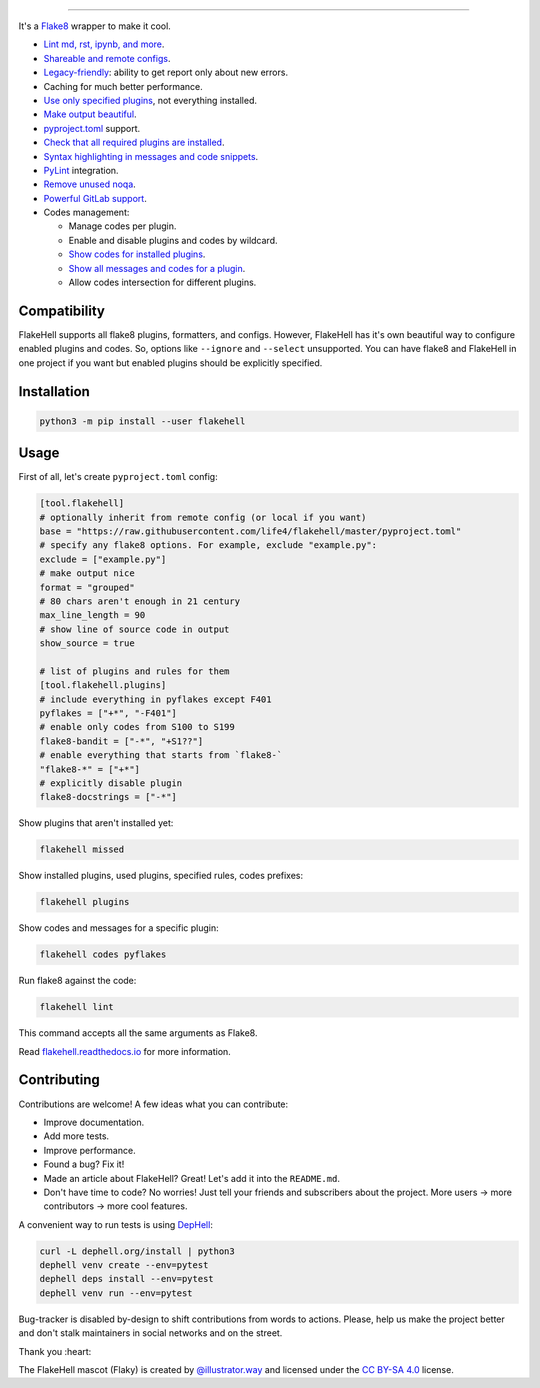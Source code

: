 

.. image:: ./assets/logo.png
   :target: ./assets/logo.png
   :alt: FlakeHell

===============================================================================


.. image:: https://badge.fury.io/py/flakehell.svg
   :target: https://badge.fury.io/py/flakehell
   :alt: PyPI version


.. image:: https://cloud.drone.io/api/badges/life4/flakehell/status.svg
   :target: https://cloud.drone.io/life4/flakehell
   :alt: Build Status


.. image:: https://img.shields.io/badge/License-MIT-yellow.svg
   :target: https://opensource.org/licenses/MIT
   :alt: License: MIT


.. image:: https://readthedocs.org/projects/flakehell/badge/?version=latest
   :target: https://flakehell.readthedocs.io/
   :alt: Documentation


It's a `Flake8 <https://gitlab.com/pycqa/flake8>`_ wrapper to make it cool.


* `Lint md, rst, ipynb, and more <https://flakehell.readthedocs.io/parsers.html>`_.
* `Shareable and remote configs <https://flakehell.readthedocs.io/config.html#base>`_.
* `Legacy-friendly <https://flakehell.readthedocs.io/commands/baseline.html>`_\ : ability to get report only about new errors.
* Caching for much better performance.
* `Use only specified plugins <https://flakehell.readthedocs.io/config.html#plugins>`_\ , not everything installed.
* `Make output beautiful <https://flakehell.readthedocs.io/formatters.html>`_.
* `pyproject.toml <https://www.python.org/dev/peps/pep-0518/>`_ support.
* `Check that all required plugins are installed <https://flakehell.readthedocs.io/commands/missed.html>`_.
* `Syntax highlighting in messages and code snippets <https://flakehell.readthedocs.io/formatters.html#colored-with-source-code>`_.
* `PyLint <https://github.com/PyCQA/pylint>`_ integration.
* `Remove unused noqa <https://flakehell.readthedocs.io/commands/yesqa.html>`_.
* `Powerful GitLab support <https://flakehell.readthedocs.io/formatters.html#gitlab>`_.
* Codes management:

  * Manage codes per plugin.
  * Enable and disable plugins and codes by wildcard.
  * `Show codes for installed plugins <https://flakehell.readthedocs.io/commands/plugins.html>`_.
  * `Show all messages and codes for a plugin <https://flakehell.readthedocs.io/commands/codes.html>`_.
  * Allow codes intersection for different plugins.


.. image:: ./assets/grouped.png
   :target: ./assets/grouped.png
   :alt: output example


Compatibility
-------------

FlakeHell supports all flake8 plugins, formatters, and configs. However, FlakeHell has it's own beautiful way to configure enabled plugins and codes. So, options like ``--ignore`` and ``--select`` unsupported. You can have flake8 and FlakeHell in one project if you want but enabled plugins should be explicitly specified.

Installation
------------

.. code-block:: bash

   python3 -m pip install --user flakehell

Usage
-----

First of all, let's create ``pyproject.toml`` config:

.. code-block::

   [tool.flakehell]
   # optionally inherit from remote config (or local if you want)
   base = "https://raw.githubusercontent.com/life4/flakehell/master/pyproject.toml"
   # specify any flake8 options. For example, exclude "example.py":
   exclude = ["example.py"]
   # make output nice
   format = "grouped"
   # 80 chars aren't enough in 21 century
   max_line_length = 90
   # show line of source code in output
   show_source = true

   # list of plugins and rules for them
   [tool.flakehell.plugins]
   # include everything in pyflakes except F401
   pyflakes = ["+*", "-F401"]
   # enable only codes from S100 to S199
   flake8-bandit = ["-*", "+S1??"]
   # enable everything that starts from `flake8-`
   "flake8-*" = ["+*"]
   # explicitly disable plugin
   flake8-docstrings = ["-*"]

Show plugins that aren't installed yet:

.. code-block:: bash

   flakehell missed

Show installed plugins, used plugins, specified rules, codes prefixes:

.. code-block:: bash

   flakehell plugins


.. image:: ./assets/plugins.png
   :target: ./assets/plugins.png
   :alt: plugins command output


Show codes and messages for a specific plugin:

.. code-block:: bash

   flakehell codes pyflakes


.. image:: ./assets/codes.png
   :target: ./assets/codes.png
   :alt: codes command output


Run flake8 against the code:

.. code-block:: bash

   flakehell lint

This command accepts all the same arguments as Flake8.

Read `flakehell.readthedocs.io <https://flakehell.readthedocs.io/>`_ for more information.

Contributing
------------

Contributions are welcome! A few ideas what you can contribute:


* Improve documentation.
* Add more tests.
* Improve performance.
* Found a bug? Fix it!
* Made an article about FlakeHell? Great! Let's add it into the ``README.md``.
* Don't have time to code? No worries! Just tell your friends and subscribers about the project. More users -> more contributors -> more cool features.

A convenient way to run tests is using `DepHell <https://github.com/dephell/dephell>`_\ :

.. code-block:: bash

   curl -L dephell.org/install | python3
   dephell venv create --env=pytest
   dephell deps install --env=pytest
   dephell venv run --env=pytest

Bug-tracker is disabled by-design to shift contributions from words to actions. Please, help us make the project better and don't stalk maintainers in social networks and on the street.

Thank you :heart:


.. image:: ./assets/flaky.png
   :target: ./assets/flaky.png
   :alt: 


The FlakeHell mascot (Flaky) is created by `@illustrator.way <https://www.instagram.com/illustrator.way/>`_ and licensed under the `CC BY-SA 4.0 <https://creativecommons.org/licenses/by-sa/4.0/>`_ license.
